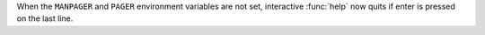 When the ``MANPAGER`` and ``PAGER`` environment variables are not set,
interactive :func:`help` now quits if enter is pressed on the last line.

